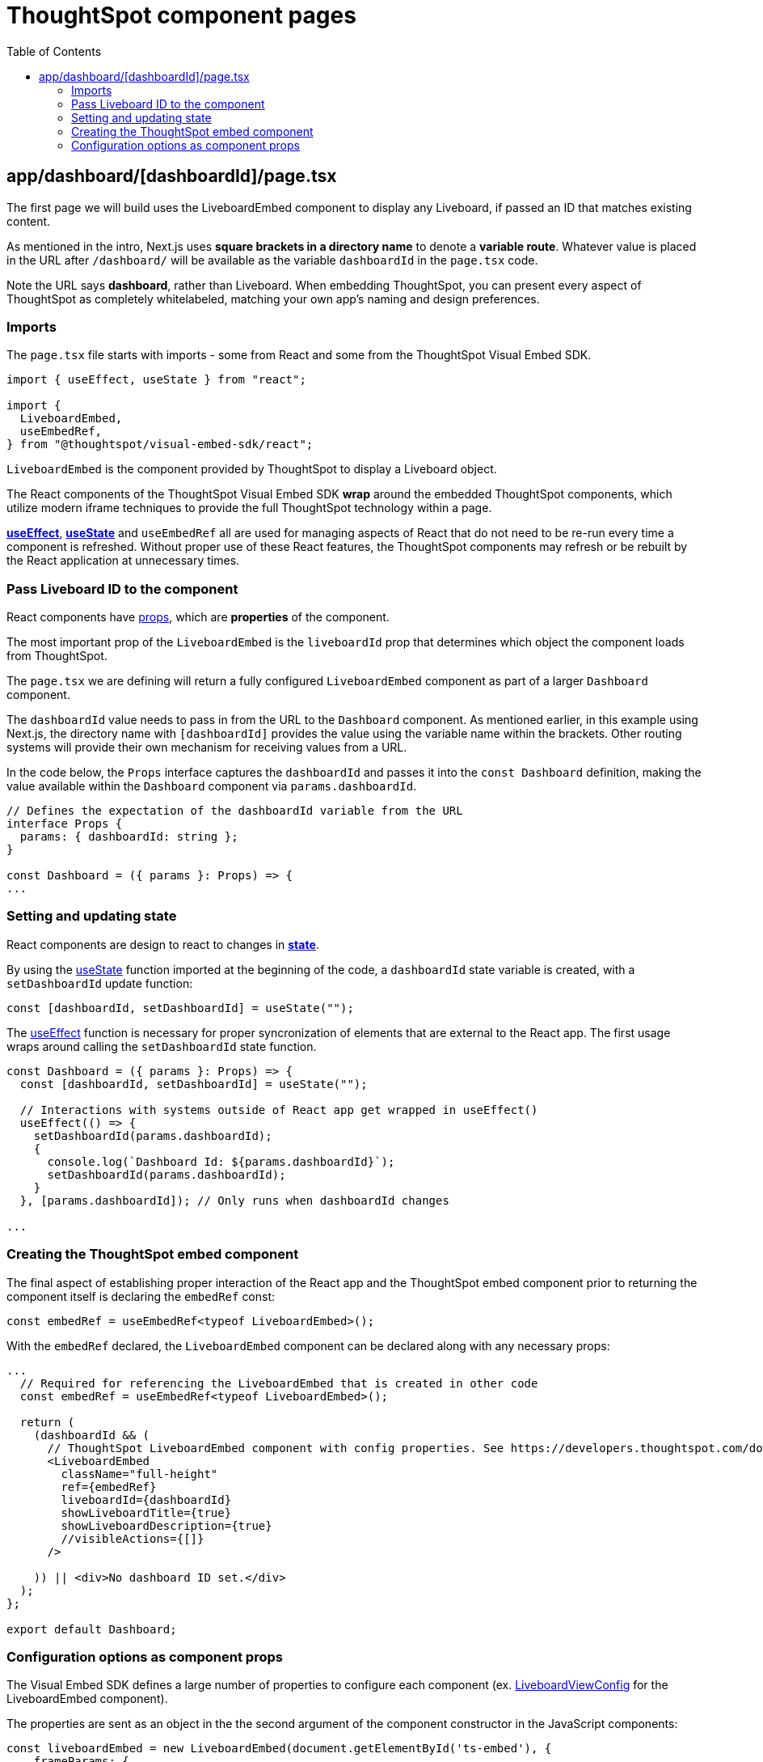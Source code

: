 = ThoughtSpot component pages
:page-pageid: react-components__lesson-02
:description: Build a page that returns a ThoughtSpot component
:toc: true
:toclevels: 2

== app/dashboard/[dashboardId]/page.tsx
The first page we will build uses the LiveboardEmbed component to display any Liveboard, if passed an ID that matches existing content.

As mentioned in the intro, Next.js uses *square brackets in a directory name* to denote a *variable route*. Whatever value is placed in the URL after `/dashboard/` will be available as the variable `dashboardId` in the `page.tsx` code.

Note the URL says *dashboard*, rather than Liveboard. When embedding ThoughtSpot, you can present every aspect of ThoughtSpot as completely whitelabeled, matching your own app's naming and design preferences.

=== Imports
The `page.tsx` file starts with imports - some from React and some from the ThoughtSpot Visual Embed SDK.

[,typescript]
----
import { useEffect, useState } from "react";

import {
  LiveboardEmbed,
  useEmbedRef,
} from "@thoughtspot/visual-embed-sdk/react";
----

`LiveboardEmbed` is the component provided by ThoughtSpot to display a Liveboard object.

The React components of the ThoughtSpot Visual Embed SDK *wrap* around the embedded ThoughtSpot components, which utilize modern iframe techniques to provide the full ThoughtSpot technology within a page.

*link:https://react.dev/reference/react/useEffect[useEffect^]*, *link:https://react.dev/reference/react/useState[useState^]* and `useEmbedRef` all are used for managing aspects of React that do not need to be re-run every time a component is refreshed. Without proper use of these React features, the ThoughtSpot components may refresh or be rebuilt by the React application at unnecessary times.



=== Pass Liveboard ID to the component
React components have link:https://react.dev/learn/passing-props-to-a-component[props^], which are *properties* of the component.

The most important prop of the `LiveboardEmbed` is the `liveboardId` prop that determines which object the component loads from ThoughtSpot.

The `page.tsx` we are defining will return a fully configured `LiveboardEmbed` component as part of a larger `Dashboard` component.

The `dashboardId` value needs to pass in from the URL to the `Dashboard` component. As mentioned earlier, in this example using Next.js, the directory name with `[dashboardId]` provides the value using the variable name within the brackets. Other routing systems will provide their own mechanism for receiving values from a URL.

In the code below, the `Props` interface captures the `dashboardId` and passes it into the `const Dashboard` definition, making the value available within the `Dashboard` component via `params.dashboardId`. 

[,typescript]
----
// Defines the expectation of the dashboardId variable from the URL
interface Props {
  params: { dashboardId: string };
}

const Dashboard = ({ params }: Props) => {
...

----

=== Setting and updating state
React components are design to react to changes in *link:https://react.dev/learn/reacting-to-input-with-state[state^]*. 

By using the link:https://react.dev/reference/react/useState[useState^] function imported at the beginning of the code, a `dashboardId` state variable is created, with a `setDashboardId` update function:

  const [dashboardId, setDashboardId] = useState("");

The link:https://react.dev/reference/react/useEffect[useEffect^] function is necessary for proper syncronization of elements that are external to the React app. The first usage wraps around calling the `setDashboardId` state function.


[,typescript]
----
const Dashboard = ({ params }: Props) => {
  const [dashboardId, setDashboardId] = useState("");

  // Interactions with systems outside of React app get wrapped in useEffect()
  useEffect(() => {
    setDashboardId(params.dashboardId);
    {
      console.log(`Dashboard Id: ${params.dashboardId}`);
      setDashboardId(params.dashboardId);
    }
  }, [params.dashboardId]); // Only runs when dashboardId changes

...
----

=== Creating the ThoughtSpot embed component
The final aspect of establishing proper interaction of the React app and the ThoughtSpot embed component prior to returning the component itself is declaring the `embedRef` const:

 const embedRef = useEmbedRef<typeof LiveboardEmbed>();

With the `embedRef` declared, the `LiveboardEmbed` component can be declared along with any necessary props:

[,typescript]
----
...
  // Required for referencing the LiveboardEmbed that is created in other code
  const embedRef = useEmbedRef<typeof LiveboardEmbed>();

  return (
    (dashboardId && (
      // ThoughtSpot LiveboardEmbed component with config properties. See https://developers.thoughtspot.com/docs/Interface_LiveboardViewConfig
      <LiveboardEmbed
        className="full-height"
        ref={embedRef}
        liveboardId={dashboardId}
        showLiveboardTitle={true}
        showLiveboardDescription={true}
        //visibleActions={[]}
      />
    
    )) || <div>No dashboard ID set.</div>
  );
};

export default Dashboard;
----

=== Configuration options as component props
The Visual Embed SDK defines a large number of properties to configure each component (ex. link:https://developers.thoughtspot.com/docs/Interface_LiveboardViewConfig[LiveboardViewConfig^] for the LiveboardEmbed component).

The properties are sent as an object in the the second argument of the component constructor in the JavaScript components:

[,js]
----
const liveboardEmbed = new LiveboardEmbed(document.getElementById('ts-embed'), {
    frameParams: {
        width: '100%',
        height: '100%',
    },
    liveboardId: '<%=liveboardGUID%>',
});
----
Translating the Visual Embed SDK JavaScript documentation into the form used by the React components is relatively simple.

The React components have the same properties available as *props* of the component, rather using a separate config object:

[,typescript]
----
  <LiveboardEmbed
        className="full-height"
        ref={embedRef}
        liveboardId={dashboardId}
        showLiveboardTitle={true}
        showLiveboardDescription={true}
        //visibleActions={[]}
      />
----

The use of *props* for configuration options and event handlers (see later lesson) is the biggest change between the React components and the JavaScript Visual Embed SDK.



'''

xref:react-components_lesson-01.adoc[< Previous: 01 - Initializing ThoughtSpot Embed SDK] | xref:react-components_lesson-03.adoc[Next: 03 - Menus and other navigation elements >]
